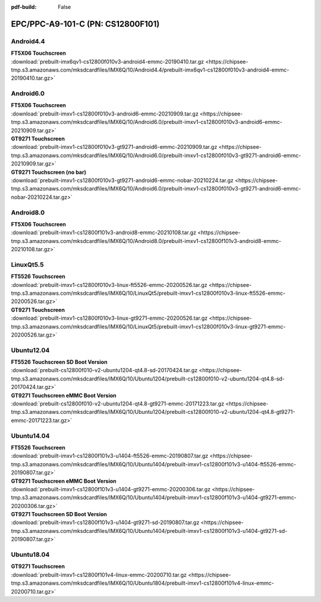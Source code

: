:pdf-build: False


EPC/PPC-A9-101-C (PN: CS12800F101)
##################################

.. _CS12800F101-android:

Android4.4
----------

| **FT5X06 Touchscreen**
| :download:`prebuilt-imx6qv1-cs12800f010v3-android4-emmc-20190410.tar.gz <https://chipsee-tmp.s3.amazonaws.com/mksdcardfiles/IMX6Q/10/Android4.4/prebuilt-imx6qv1-cs12800f010v3-android4-emmc-20190410.tar.gz>`

Android6.0
----------

| **FT5X06 Touchscreen**
| :download:`prebuilt-imxv1-cs12800f010v3-android6-emmc-20210909.tar.gz <https://chipsee-tmp.s3.amazonaws.com/mksdcardfiles/IMX6Q/10/Android6.0/prebuilt-imxv1-cs12800f010v3-android6-emmc-20210909.tar.gz>`

| **GT9271 Touchscreen**
| :download:`prebuilt-imxv1-cs12800f010v3-gt9271-android6-emmc-20210909.tar.gz <https://chipsee-tmp.s3.amazonaws.com/mksdcardfiles/IMX6Q/10/Android6.0/prebuilt-imxv1-cs12800f010v3-gt9271-android6-emmc-20210909.tar.gz>`

| **GT9271 Touchscreen (no bar)**
| :download:`prebuilt-imxv1-cs12800f010v3-gt9271-android6-emmc-nobar-20210224.tar.gz <https://chipsee-tmp.s3.amazonaws.com/mksdcardfiles/IMX6Q/10/Android6.0/prebuilt-imxv1-cs12800f010v3-gt9271-android6-emmc-nobar-20210224.tar.gz>`

Android8.0
----------

| **FT5X06 Touchscreen**
| :download:`prebuilt-imxv1-cs12800f101v3-android8-emmc-20210108.tar.gz <https://chipsee-tmp.s3.amazonaws.com/mksdcardfiles/IMX6Q/10/Android8.0/prebuilt-imxv1-cs12800f101v3-android8-emmc-20210108.tar.gz>`

.. _CS12800F101-linuxQt:

LinuxQt5.5
----------

| **FT5526 Touchscreen**
| :download:`prebuilt-imxv1-cs12800f010v3-linux-ft5526-emmc-20200526.tar.gz <https://chipsee-tmp.s3.amazonaws.com/mksdcardfiles/IMX6Q/10/LinuxQt5/prebuilt-imxv1-cs12800f010v3-linux-ft5526-emmc-20200526.tar.gz>`

| **GT9271 Touchscreen**
| :download:`prebuilt-imxv1-cs12800f010v3-linux-gt9271-emmc-20200526.tar.gz <https://chipsee-tmp.s3.amazonaws.com/mksdcardfiles/IMX6Q/10/LinuxQt5/prebuilt-imxv1-cs12800f010v3-linux-gt9271-emmc-20200526.tar.gz>`

.. _CS12800F101-ubuntu:

Ubuntu12.04
-----------

| **FT5526 Touchscreen SD Boot Version**
| :download:`prebuilt-cs12800f010-v2-ubuntu1204-qt4.8-sd-20170424.tar.gz <https://chipsee-tmp.s3.amazonaws.com/mksdcardfiles/IMX6Q/10/Ubuntu1204/prebuilt-cs12800f010-v2-ubuntu1204-qt4.8-sd-20170424.tar.gz>`

| **GT9271 Touchscreen eMMC Boot Version**
| :download:`prebuilt-cs12800f010-v2-ubuntu1204-qt4.8-gt9271-emmc-20171223.tar.gz <https://chipsee-tmp.s3.amazonaws.com/mksdcardfiles/IMX6Q/10/Ubuntu1204/prebuilt-cs12800f010-v2-ubuntu1204-qt4.8-gt9271-emmc-20171223.tar.gz>`

Ubuntu14.04
-----------

| **FT5526 Touchscreen**
| :download:`prebuilt-imxv1-cs12800f101v3-u1404-ft5526-emmc-20190807.tar.gz <https://chipsee-tmp.s3.amazonaws.com/mksdcardfiles/IMX6Q/10/Ubuntu1404/prebuilt-imxv1-cs12800f101v3-u1404-ft5526-emmc-20190807.tar.gz>`

| **GT9271 Touchscreen eMMC Boot Version**
| :download:`prebuilt-imxv1-cs12800f101v3-u1404-gt9271-emmc-20200306.tar.gz <https://chipsee-tmp.s3.amazonaws.com/mksdcardfiles/IMX6Q/10/Ubuntu1404/prebuilt-imxv1-cs12800f101v3-u1404-gt9271-emmc-20200306.tar.gz>`

| **GT9271 Touchscreen SD Boot Version**
| :download:`prebuilt-imxv1-cs12800f101v3-u1404-gt9271-sd-20190807.tar.gz <https://chipsee-tmp.s3.amazonaws.com/mksdcardfiles/IMX6Q/10/Ubuntu1404/prebuilt-imxv1-cs12800f101v3-u1404-gt9271-sd-20190807.tar.gz>`

Ubuntu18.04
-----------

| **GT9271 Touchscreen**
| :download:`prebuilt-imxv1-cs12800f101v4-linux-emmc-20200710.tar.gz <https://chipsee-tmp.s3.amazonaws.com/mksdcardfiles/IMX6Q/10/Ubuntu1804/prebuilt-imxv1-cs12800f101v4-linux-emmc-20200710.tar.gz>`